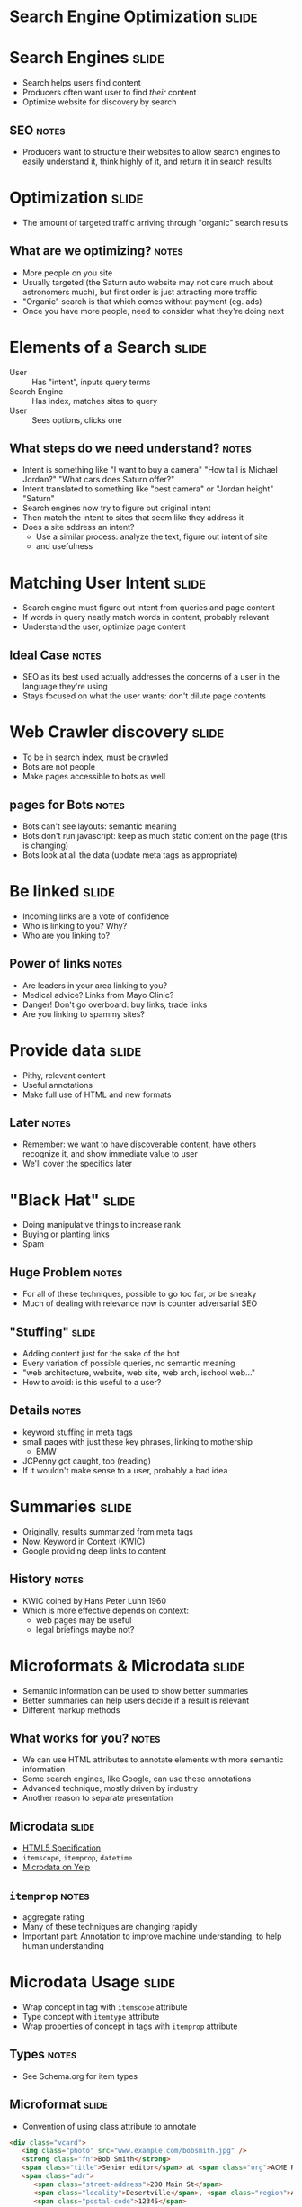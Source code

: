 * *Search Engine Optimization* :slide:

* Search Engines :slide:
  + Search helps users find content
  + Producers often want user to find /their/ content
  + Optimize website for discovery by search
** SEO :notes:
   + Producers want to structure their websites to allow search engines to
     easily understand it, think highly of it, and return it in search results

* Optimization :slide:
  + The amount of targeted traffic arriving through "organic" search results
** What are we optimizing? :notes:
   + More people on you site
   + Usually targeted (the Saturn auto website may not care much about astronomers
     much), but first order is just attracting more traffic
   + "Organic" search is that which comes without payment (eg. ads)
   + Once you have more people, need to consider what they're doing next

* Elements of a Search :slide:
  + User :: Has "intent", inputs query terms
  + Search Engine :: Has index, matches sites to query
  + User :: Sees options, clicks one
** What steps do we need understand? :notes:
   + Intent is something like "I want to buy a camera" "How tall is Michael
     Jordan?" "What cars does Saturn offer?"
   + Intent translated to something like "best camera" or "Jordan height"
     "Saturn"
   + Search engines now try to figure out original intent
   + Then match the intent to sites that seem like they address it
   + Does a site address an intent?
     + Use a similar process: analyze the text, figure out intent of site
     + and usefulness

* Matching User Intent :slide:
  + Search engine must figure out intent from queries and page content
  + If words in query neatly match words in content, probably relevant
  + Understand the user, optimize page content
** Ideal Case :notes:
   + SEO as its best used actually addresses the concerns of a user in the
     language they're using
   + Stays focused on what the user wants: don't dilute page contents

* Web Crawler discovery :slide:
  + To be in search index, must be crawled
  + Bots are not people
  + Make pages accessible to bots as well
** pages for Bots :notes:
   + Bots can't see layouts: semantic meaning
   + Bots don't run javascript: keep as much static content on the page (this is
     changing)
   + Bots look at all the data (update meta tags as appropriate)

* Be linked :slide:
  + Incoming links are a vote of confidence
  + Who is linking to you? Why?
  + Who are you linking to?
** Power of links :notes:
   + Are leaders in your area linking to you?
   + Medical advice? Links from Mayo Clinic?
   + Danger! Don't go overboard: buy links, trade links
   + Are you linking to spammy sites?

* Provide data :slide:
  + Pithy, relevant content
  + Useful annotations
  + Make full use of HTML and new formats
** Later :notes:
   + Remember: we want to have discoverable content, have others recognize it,
     and show immediate value to user
   + We'll cover the specifics later

* "Black Hat" :slide:
  + Doing manipulative things to increase rank
  + Buying or planting links
  + Spam
** Huge Problem :notes:
   + For all of these techniques, possible to go too far, or be sneaky
   + Much of dealing with relevance now is counter adversarial SEO

** "Stuffing" :slide:
   + Adding content just for the sake of the bot
   + Every variation of possible queries, no semantic meaning
   + "web architecture, website, web site, web arch, ischool web..."
   + How to avoid: is this useful to a user?
** Details :notes:
   + keyword stuffing in meta tags
   + small pages with just these key phrases, linking to mothership
     + BMW
   + JCPenny got caught, too (reading)
   + If it wouldn't make sense to a user, probably a bad idea

* Summaries :slide:
  + Originally, results summarized from meta tags
  + Now, Keyword in Context (KWIC)
  + Google providing deep links to content
[[file:img/deep-links.png]]
** History :notes:
   + KWIC coined by Hans Peter Luhn 1960
   + Which is more effective depends on context:
     + web pages may be useful
     + legal briefings maybe not?

* Microformats & Microdata :slide:
  + Semantic information can be used to show better summaries
  + Better summaries can help users decide if a result is relevant
  + Different markup methods
** What works for you? :notes:
   + We can use HTML attributes to annotate elements with more semantic
     information
   + Some search engines, like Google, can use these annotations
   + Advanced technique, mostly driven by industry
   + Another reason to separate presentation

** Microdata :slide:
   + [[http://dev.w3.org/html5/md/][HTML5 Specification]]
   + =itemscope=, =itemprop=, =datetime=
   + [[http://www.yelp.com/biz/paseo-seattle][Microdata on Yelp]]
** =itemprop= :notes:
   + aggregate rating
   + Many of these techniques are changing rapidly
   + Important part: Annotation to improve machine understanding, to help human
     understanding

* Microdata Usage :slide:
  + Wrap concept in tag with =itemscope= attribute
  + Type concept with =itemtype= attribute
  + Wrap properties of concept in tags with =itemprop= attribute
** Types :notes:
   + See Schema.org for item types

** Microformat :slide:
  + Convention of using class attribute to annotate
#+begin_src html
<div class="vcard">
   <img class="photo" src="www.example.com/bobsmith.jpg" />
   <strong class="fn">Bob Smith</strong>
   <span class="title">Senior editor</span> at <span class="org">ACME Reviews</span>
   <span class="adr">
      <span class="street-address">200 Main St</span>
      <span class="locality">Desertville</span>, <span class="region">AZ</span>
      <span class="postal-code">12345</span>
   </span>
</div>
#+end_src

** [[http://ogp.me/][Open Graph]] :slide:
   + Allow web page to contain graph information
   + Used by Facebook
   + =meta= tags with =og:= namespace
   + [[http://www.yelp.com/biz/paseo-seattle][Open Graph on Yelp]]
** =og:= :notes:
   + Similar semantic information: location, name, title

* Preventing Crawling :slide:
  + What if you *don't* want to be indexed?
  + Decrease load on server
  + Pages only useful from another context
** Go Away :notes:
   + Spent all this time talking about trying to get noticed, what if you don't
     want to be?
   + redirect links
   + message displayed after signup
   + directly loading advertisements

** =robots.txt= :slide:
   + Requests to bots on crawling
   + =Disallow= : "Please do not crawl this page"
   + [[http://yelp.com/robots.txt][Yelp.com/robots.txt]]
** =User-Agent= :notes:
   + Specify rules for different user agents
   + Only allow a few reputable crawlers:
     + Google, Bing, Yahoo, Internet Archive

** Purely Advisory! :slide:
   + Not enforced
   + Client and Server are decoupled, so server can't control the client
   + Crawlers that ignore =robots.txt= detected and return HTTP error codes
   + Does not make pages private!
   + [[https://www.google.com/?q=login%20password%20filetype:xls][Clever Searches]]
*** No Privacy :notes:
   + Bots can ignore it
   + People can look at it, wonder why you're hiding it

** =nofollow= :slide:
  + =robots.txt= works at the site level
  + At the link tag level, use attribute rel="nofollow"
  + Crawlers may follow them, but won't count them as "endorsement"
  + Useful for user generated content
*** Don't trust the user :notes:
   + Some users are spammy
   + You don't want to be associated with the links they post
   + So tell the crawler not to follow them
   + Also disincentives spam (a little bit)

* =humans.txt= :slide:
  + "We are people, not machines."
  + Dedicated to all the people that make a site possible
  + Have some fun
  + [[http://www.googleventures.com/humans.txt][Google Ventures]]

* Some Tips :slide:center:
#+BEGIN_HTML
<iframe width="560" height="315" src="http://www.youtube.com/embed/fnSJBpB_OKQ" frameborder="0" allowfullscreen></iframe>
#+END_HTML

#+STYLE: <link rel="stylesheet" type="text/css" href="production/common.css" />
#+STYLE: <link rel="stylesheet" type="text/css" href="production/screen.css" media="screen" />
#+STYLE: <link rel="stylesheet" type="text/css" href="production/projection.css" media="projection" />
#+STYLE: <link rel="stylesheet" type="text/css" href="production/color-blue.css" media="projection" />
#+STYLE: <link rel="stylesheet" type="text/css" href="production/presenter.css" media="presenter" />
#+STYLE: <link href='http://fonts.googleapis.com/css?family=Lobster+Two:700|Yanone+Kaffeesatz:700|Open+Sans' rel='stylesheet' type='text/css'>

#+BEGIN_HTML
<script type="text/javascript" src="production/org-html-slideshow.js"></script>
#+END_HTML

# Local Variables:
# org-export-html-style-include-default: nil
# org-export-html-style-include-scripts: nil
# buffer-file-coding-system: utf-8-unix
# End:
